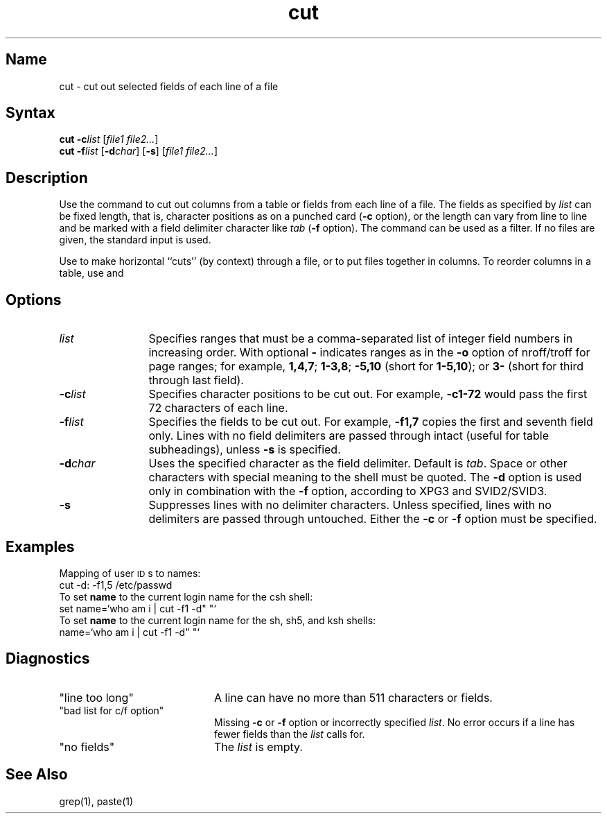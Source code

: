 .\" SCCSID: @(#)cut.1	8.2	1/25/91
.if t .ds ' \h@.05m@\s+4\v@.333m@\'\v@-.333m@\s-4\h@.05m@
.if n .ds ' '
.if t .ds ` \h@.05m@\s+4\v@.333m@\`\v@-.333m@\s-4\h@.05m@
.if n .ds ` `
.TH cut 1
.SH Name
cut \- cut out selected fields of each line of a file
.SH Syntax
\fBcut \-c\fR\fIlist\fR [\|\fIfile1 file2...\fR]
.br
\fBcut \-f\fR\fIlist\fR [\fB\-d\fIchar\fR\|] [\fB\-s\fR] [\|\fIfile1 file2...\fR]
.SH Description
.NXR "cut command"
.NXR "file" "cutting fields from"
.NXA "grep command" "cut command"
.NXA "cut command" "paste command"
Use the
.PN cut
command
to cut out columns from a table or 
fields from each line of a file.  
The fields as specified by
.I list\^
can be fixed length,
that is, character positions as on a punched card
(\fB\-c\fP option), or the length can vary from line to line
and be marked with a field delimiter character like
.I tab\^
(\fB\-f\fP option).
The
.PN cut
command can be used as a filter.
If no files are given, the standard input is used.
.PP
Use
.MS grep 1
to make horizontal ``cuts''
(by context) through a file, or
.MS paste 1
to put files together in columns.
To reorder columns in a table, use
.PN cut
and
.PN paste .
.SH Options
.NXR "cut command" "options"
.TP 12
.I list
Specifies ranges that must be a
comma-separated 
list of integer field numbers in increasing order.
With optional \fB\-\fP indicates ranges
as in the 
.B \-o
option of
nroff/troff
for page ranges;
for example,
.BR 1,4,7 ;
.BR 1\-3,8 ;
.B \-5,10
(short for \fB1\-5,10\fP); or
.B 3\-
(short for third through last field).
.TP
.BI \-c list
Specifies character
positions to be cut out. 
For example,
.B \-c1\-72
would pass the first 72 characters
of each line.
.TP
.BI \-f list
Specifies the fields to be cut out.
For example,
.B \-f1,7
copies the first and seventh field only.
Lines with no field delimiters are passed through intact (useful
for table subheadings), unless 
.B \-s
is specified.
.TP
.BI \-d char
Uses the specified character as the field delimiter.  
Default is
.IR tab .
Space or other characters with
special meaning to the shell must be quoted.
The \fB\-d\fP option is used only in combination with the 
\fB\-f\fP option, according to XPG3 and SVID2/SVID3.
.TP
.B \-s
Suppresses lines with no delimiter characters.   
Unless specified, lines with no delimiters 
are passed through untouched.  Either the
.B \-c
or 
.B \-f
option must be specified.
.SH Examples
Mapping of user \s-1ID\s0s to names:
.EX 5
cut \-d: \-f1,5 /etc/passwd
.EE
To set 
.B name
to the current login
name for the csh shell:
.EX 5
set name=`who am i | cut \-f1 \-d" "\*`
.EE
To set 
.B name
to the current login
name for the sh, sh5, and ksh shells:
.EX 5
name=`who am i | cut \-f1 \-d" "\*`
.EE
.SH Diagnostics
.TP 20
"line too long\^"
A line can have no more than 511 characters or fields.
.TP
"bad list for c\|/\|f option\^"
Missing 
.B \-c
or 
.B \-f
option or incorrectly specified
.IR list .
No error occurs if a line has fewer fields than the
.I list\^
calls for.
.TP
"no fields\^"
The
.I list\^
is empty.
.SH See Also
grep(1), paste(1)
